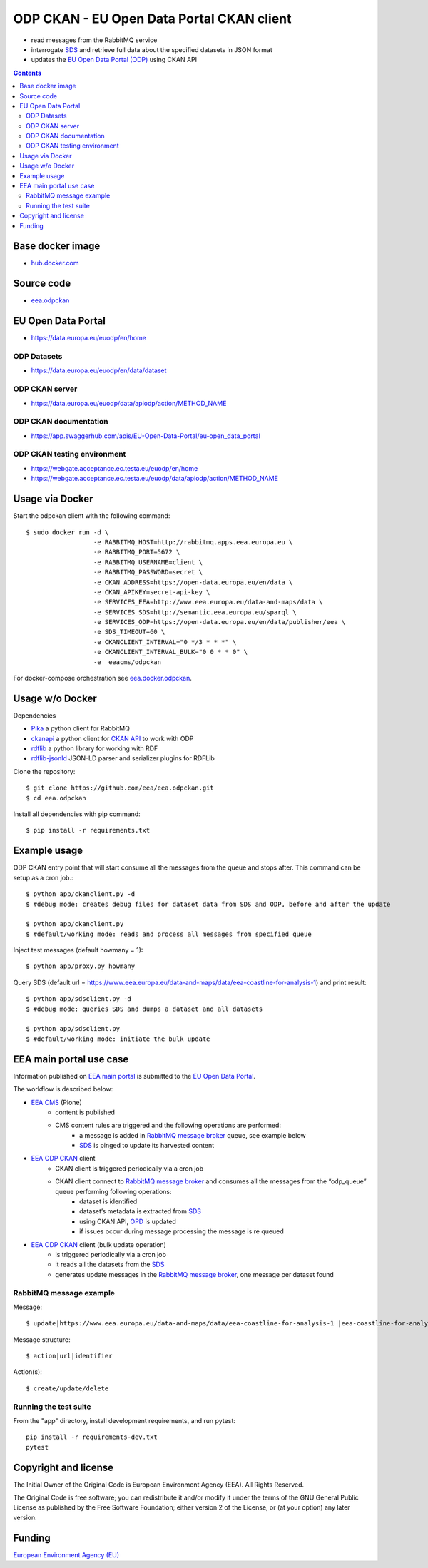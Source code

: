 ==========================================
ODP CKAN - EU Open Data Portal CKAN client
==========================================

- read messages from the RabbitMQ service
- interrogate `SDS <http://semantic.eea.europa.eu>`_ and retrieve full data about the specified datasets in JSON format
- updates the `EU Open Data Portal (ODP) <https://open-data.europa.eu/en/data/publisher/eea>`_ using CKAN API

.. contents::

Base docker image
=================

- `hub.docker.com <https://registry.hub.docker.com/u/eeacms/odpckan>`_

Source code
===========

- `eea.odpckan <http://github.com/eea/eea.odpckan>`_

EU Open Data Portal
===================

- https://data.europa.eu/euodp/en/home

ODP Datasets
------------

- https://data.europa.eu/euodp/en/data/dataset

ODP CKAN server
---------------

- https://data.europa.eu/euodp/data/apiodp/action/METHOD_NAME


ODP CKAN documentation
----------------------

- https://app.swaggerhub.com/apis/EU-Open-Data-Portal/eu-open_data_portal


ODP CKAN testing environment
----------------------------

- https://webgate.acceptance.ec.testa.eu/euodp/en/home
- https://webgate.acceptance.ec.testa.eu/euodp/data/apiodp/action/METHOD_NAME


Usage via Docker
================

Start the odpckan client with the following command::

    $ sudo docker run -d \
                      -e RABBITMQ_HOST=http://rabbitmq.apps.eea.europa.eu \
                      -e RABBITMQ_PORT=5672 \
                      -e RABBITMQ_USERNAME=client \
                      -e RABBITMQ_PASSWORD=secret \
                      -e CKAN_ADDRESS=https://open-data.europa.eu/en/data \
                      -e CKAN_APIKEY=secret-api-key \
                      -e SERVICES_EEA=http://www.eea.europa.eu/data-and-maps/data \
                      -e SERVICES_SDS=http://semantic.eea.europa.eu/sparql \
                      -e SERVICES_ODP=https://open-data.europa.eu/en/data/publisher/eea \
                      -e SDS_TIMEOUT=60 \
                      -e CKANCLIENT_INTERVAL="0 */3 * * *" \
                      -e CKANCLIENT_INTERVAL_BULK="0 0 * * 0" \
                      -e  eeacms/odpckan

For docker-compose orchestration see `eea.docker.odpckan <https://github.com/eea/eea.docker.odpckan>`_.

Usage w/o Docker
================

Dependencies

- `Pika <https://pika.readthedocs.org/en/0.10.0/>`_ a python client for RabbitMQ
- `ckanapi <https://github.com/ckan/ckanapi>`_ a python client for `CKAN API <http://docs.ckan.org/en/latest/contents.html>`_ to work with ODP
- `rdflib <https://github.com/RDFLib/rdflib/>`_ a python library for working with RDF
- `rdflib-jsonld <https://github.com/RDFLib/rdflib-jsonld>`_ JSON-LD parser and serializer plugins for RDFLib

Clone the repository::

    $ git clone https://github.com/eea/eea.odpckan.git
    $ cd eea.odpckan

Install all dependencies with pip command::

    $ pip install -r requirements.txt

Example usage
=============

ODP CKAN entry point that will start consume all the messages from the queue and stops after. This command can be setup as a cron job.::

    $ python app/ckanclient.py -d
    $ #debug mode: creates debug files for dataset data from SDS and ODP, before and after the update

    $ python app/ckanclient.py
    $ #default/working mode: reads and process all messages from specified queue

Inject test messages (default howmany = 1)::

    $ python app/proxy.py howmany

Query SDS (default url = https://www.eea.europa.eu/data-and-maps/data/eea-coastline-for-analysis-1) and print result::

    $ python app/sdsclient.py -d
    $ #debug mode: queries SDS and dumps a dataset and all datasets

    $ python app/sdsclient.py
    $ #default/working mode: initiate the bulk update

EEA main portal use case
========================

Information published on `EEA main portal <https://www.eea.europa.eu>`_ is submitted to the `EU Open Data Portal <https://data.europa.eu>`_.

.. image:: https://raw.githubusercontent.com/eea/eea.odpckan/master/docs/EEA%20ODP%20CKAN%20-%20swimlane%20workflow%20diagram.png
  :target: https://drive.google.com/file/d/0B-2fZm4-OM0pYmJuY1BsT21IVUU/view?usp=sharing

The workflow is described below:

- `EEA CMS <https://www.eea.europa.eu>`_ (Plone)
    - content is published
    - CMS content rules are triggered and the following operations are performed:
        - a message is added in `RabbitMQ message broker <http://rabbitmq.apps.eea.europa.eu>`_ queue, see example below
        - `SDS <http://semantic.eea.europa.eu>`_ is pinged to update its harvested content
- `EEA ODP CKAN <https://github.com/eea/eea.odpckan/tree/master/app>`_ client
    - CKAN client is triggered periodically via a cron job
    - CKAN client connect to `RabbitMQ message broker <http://rabbitmq.apps.eea.europa.eu>`_ and consumes all the messages from the “odp_queue” queue performing following operations:
        - dataset is identified
        - dataset’s metadata is extracted from `SDS <http://semantic.eea.europa.eu>`_
        - using CKAN API, `OPD <http://data.europa.eu/euodp>`_ is updated
        - if issues occur during message processing the message is re queued
- `EEA ODP CKAN <https://github.com/eea/eea.odpckan/tree/master/app>`_ client (bulk update operation)
    - is triggered periodically via a cron job
    - it reads all the datasets from the `SDS <http://semantic.eea.europa.eu>`_
    - generates update messages in the `RabbitMQ message broker <http://rabbitmq.apps.eea.europa.eu>`_, one message per dataset found

RabbitMQ message example
------------------------

Message::

    $ update|https://www.eea.europa.eu/data-and-maps/data/eea-coastline-for-analysis-1 |eea-coastline-for-analysis-1

Message structure::

    $ action|url|identifier

Action(s)::

    $ create/update/delete

Running the test suite
----------------------

From the "app" directory, install development requirements, and run pytest::

    pip install -r requirements-dev.txt
    pytest

Copyright and license
=====================

The Initial Owner of the Original Code is European Environment Agency (EEA).
All Rights Reserved.

The Original Code is free software;
you can redistribute it and/or modify it under the terms of the GNU
General Public License as published by the Free Software Foundation;
either version 2 of the License, or (at your option) any later
version.

Funding
=======

`European Environment Agency (EU) <http://eea.europa.eu>`_
